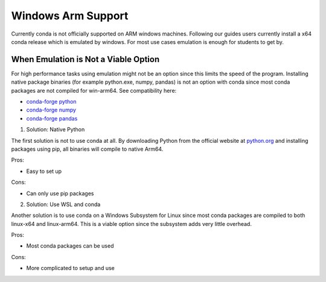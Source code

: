 
Windows Arm Support
===================

Currently conda is not officially supported on ARM windows machines.
Following our guides users currently install a x64 conda release which
is emulated by windows. For most use cases emulation is enough for
students to get by.

When Emulation is Not a Viable Option
-------------------------------------

For high performance tasks using emulation might not be an option since
this limits the speed of the program. Installing native package binaries 
(for example python.exe, numpy, pandas) is not an option with conda since 
most conda packages are not compiled for win-arm64. See compatibility here: 

* `conda-forge python <https://anaconda.org/conda-forge/python>`_
* `conda-forge numpy <https://anaconda.org/conda-forge/numpy>`_
* `conda-forge pandas <https://anaconda.org/conda-forge/pandas>`_


1. Solution: Native Python

The first solution is not to use conda at all. By downloading Python from 
the official website at `python.org <https://www.python.org/downloads/>`_ 
and installing packages using pip, all binaries will compile to native Arm64.

Pros:

* Easy to set up

Cons:

* Can only use pip packages


2. Solution: Use WSL and conda

Another solution is to use conda on a Windows Subsystem for Linux since most
conda packages are compiled to both linux-x64 and linux-arm64. This is a
viable option since the subsystem adds very little overhead.

Pros:

* Most conda packages can be used

Cons:

* More complicated to setup and use




